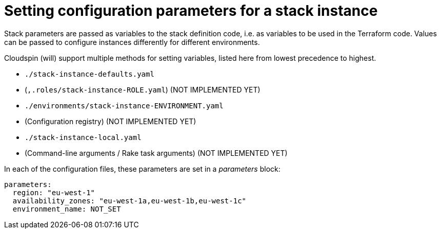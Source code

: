 
# Setting configuration parameters for a stack instance

Stack parameters are passed as variables to the stack definition code, i.e. as variables to be used in the Terraform code. Values can be passed to configure instances differently for different environments.

Cloudspin (will) support multiple methods for setting variables, listed here from lowest precedence to highest.

- `./stack-instance-defaults.yaml`
- (`,.roles/stack-instance-ROLE.yaml`) (NOT IMPLEMENTED YET)
- `./environments/stack-instance-ENVIRONMENT.yaml`
- (Configuration registry) (NOT IMPLEMENTED YET)
- `./stack-instance-local.yaml`
- (Command-line arguments / Rake task arguments) (NOT IMPLEMENTED YET)

In each of the configuration files, these parameters are set in a _parameters_ block:

[source,yaml]
----
parameters:
  region: "eu-west-1"
  availability_zones: "eu-west-1a,eu-west-1b,eu-west-1c"
  environment_name: NOT_SET
----


